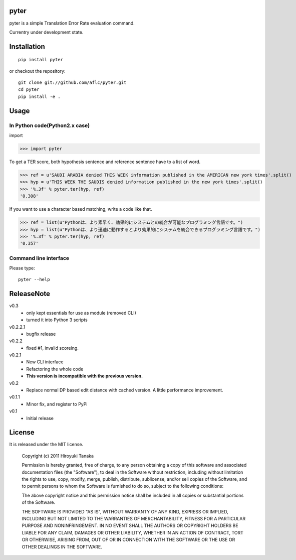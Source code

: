 =====
pyter
=====

pyter is a simple Translation Error Rate evaluation command.

Currentry under development state.

============
Installation
============
::

  pip install pyter

or checkout the repository::

  git clone git://github.com/aflc/pyter.git
  cd pyter
  pip install -e .


=====
Usage
=====

------------------------------
In Python code(Python2.x case)
------------------------------
import

>>> import pyter

To get a TER score, both hypothesis sentence and reference sentence have to a list of word.

>>> ref = u'SAUDI ARABIA denied THIS WEEK information published in the AMERICAN new york times'.split()
>>> hyp = u'THIS WEEK THE SAUDIS denied information published in the new york times'.split()
>>> '%.3f' % pyter.ter(hyp, ref)
'0.308'

If you want to use a character based matching, write a code like that.

>>> ref = list(u"Pythonは、より素早く、効果的にシステムとの統合が可能なプログラミング言語です。")
>>> hyp = list(u"Pythonは、より迅速に動作するとより効果的にシステムを統合できるプログラミング言語です。")
>>> '%.3f' % pyter.ter(hyp, ref)
'0.357'

----------------------
Command line interface
----------------------
Please type::

  pyter --help


===========
ReleaseNote
===========

v0.3
   * only kept essentials for use as module (removed CLI)
   * turned it into Python 3 scripts

v0.2.2.1
   * bugfix release

v0.2.2
   * fixed #1, invalid scoreing.

v0.2.1
   * New CLI interface
   * Refactoring the whole code
   * **This version is incompatible with the previous version.**
v0.2
   * Replace normal DP based edit distance with cached version. A little performance improvement.
v0.1.1
   * Minor fix, and register to PyPi
v0.1
   * Initial release

=======
License
=======

It is released under the MIT license.

    Copyright (c) 2011 Hiroyuki Tanaka
    
    Permission is hereby granted, free of charge, to any person obtaining a copy of this software and associated documentation files (the "Software"), to deal in the Software without restriction, including without limitation the rights to use, copy, modify, merge, publish, distribute, sublicense, and/or sell copies of the Software, and to permit persons to whom the Software is furnished to do so, subject to the following conditions:
    
    The above copyright notice and this permission notice shall be included in all copies or substantial portions of the Software.
    
    THE SOFTWARE IS PROVIDED "AS IS", WITHOUT WARRANTY OF ANY KIND, EXPRESS OR IMPLIED, INCLUDING BUT NOT LIMITED TO THE WARRANTIES OF MERCHANTABILITY, FITNESS FOR A PARTICULAR PURPOSE AND NONINFRINGEMENT. IN NO EVENT SHALL THE AUTHORS OR COPYRIGHT HOLDERS BE LIABLE FOR ANY CLAIM, DAMAGES OR OTHER LIABILITY, WHETHER IN AN ACTION OF CONTRACT, TORT OR OTHERWISE, ARISING FROM, OUT OF OR IN CONNECTION WITH THE SOFTWARE OR THE USE OR OTHER DEALINGS IN THE SOFTWARE.

